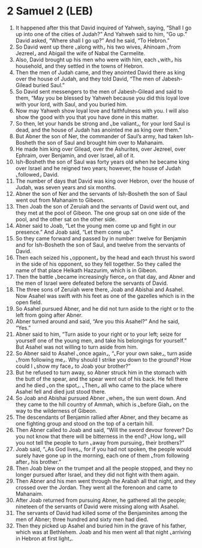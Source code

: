 * 2 Samuel 2 (LEB)
:PROPERTIES:
:ID: LEB/10-2SA02
:END:

1. It happened after this that David inquired of Yahweh, saying, “Shall I go up into one of the cities of Judah?” And Yahweh said to him, “Go up.” David asked, “Where shall I go up?” And he said, “To Hebron.”
2. So David went up there ⌞along with⌟ his two wives, Ahinoam ⌞from Jezreel⌟ and Abigail the wife of Nabal the Carmelite.
3. Also, David brought up his men who were with him, each ⌞with⌟ his household, and they settled in the towns of Hebron.
4. Then the men of Judah came, and they anointed David there as king over the house of Judah, and they told David, “The men of Jabesh-Gilead buried Saul.”
5. So David sent messengers to the men of Jabesh-Gilead and said to them, “May you be blessed by Yahweh because you did this loyal love with your lord, with Saul, and you buried him.
6. Now may Yahweh show loyal love and faithfulness with you. I will also show the good with you that you have done in this matter.
7. So then, let your hands be strong and ⌞be valiant⌟, for your lord Saul is dead, and the house of Judah has anointed me as king over them.”
8. But Abner the son of Ner, the commander of Saul’s army, had taken Ish-Bosheth the son of Saul and brought him over to Mahanaim.
9. He made him king over Gilead, over the Ashurites, over Jezreel, over Ephraim, over Benjamin, and over Israel, all of it.
10. Ish-Bosheth the son of Saul was forty years old when he became king over Israel and he reigned two years; however, the house of Judah ⌞followed⌟ David.
11. The number of days that David was king over Hebron, over the house of Judah, was seven years and six months.
12. Abner the son of Ner and the servants of Ish-Bosheth the son of Saul went out from Mahanaim to Gibeon.
13. Then Joab the son of Zeruiah and the servants of David went out, and they met at the pool of Gibeon. The one group sat on one side of the pool, and the other sat on the other side.
14. Abner said to Joab, “Let the young men come up and fight in our presence.” And Joab said, “Let them come up.”
15. So they came forward and passed by in number: twelve for Benjamin and for Ish-Bosheth the son of Saul, and twelve from the servants of David.
16. Then each seized his ⌞opponent⌟ by the head and each thrust his sword in the side of his opponent, so they fell together. So they called the name of that place Helkath Hazzurim, which is in Gibeon.
17. Then the battle ⌞became increasingly fierce⌟ on that day, and Abner and the men of Israel were defeated before the servants of David.
18. The three sons of Zeruiah were there, Joab and Abishai and Asahel. Now Asahel was swift with his feet as one of the gazelles which is in the open field.
19. So Asahel pursued Abner, and he did not turn aside to the right or to the left from going after Abner.
20. Abner turned around and said, “Are you this Asahel?” And he said, “Yes.”
21. Abner said to him, “Turn aside to your right or to your left; seize for yourself one of the young men, and take his belongings for yourself.” But Asahel was not willing to turn aside from him.
22. So Abner said to Asahel ⌞once again⌟, “⌞For your own sake⌟, turn aside ⌞from following me⌟. Why should I strike you down to the ground? How could I ⌞show my face⌟ to Joab your brother?”
23. But he refused to turn away, so Abner struck him in the stomach with the butt of the spear, and the spear went out of his back. He fell there and he died ⌞on the spot⌟. ⌞Then⌟ all who came to the place where Asahel fell and died just stood there.
24. So Joab and Abishai pursued Abner ⌞when⌟ the sun went down. And they came to the hill country of Ammah, which is ⌞before Giah⌟ on the way to the wilderness of Gibeon.
25. The descendants of Benjamin rallied after Abner, and they became as one fighting group and stood on the top of a certain hill.
26. Then Abner called to Joab and said, “Will the sword devour forever? Do you not know that there will be bitterness in the end? ⌞How long⌟ will you not tell the people to turn ⌞away from pursuing⌟ their brothers?”
27. Joab said, “⌞As God lives⌟, for if you had not spoken, the people would surely have gone up in the morning, each one of them ⌞from following after⌟ his brother.”
28. Then Joab blew on the trumpet and all the people stopped, and they no longer pursued after Israel, and they did not fight with them again.
29. Then Abner and his men went through the Arabah all that night, and they crossed over the Jordan. They went all the forenoon and came to Mahanaim.
30. After Joab returned from pursuing Abner, he gathered all the people; nineteen of the servants of David were missing along with Asahel.
31. The servants of David had killed some of the Benjaminites among the men of Abner; three hundred and sixty men had died.
32. Then they picked up Asahel and buried him in the grave of his father, which was at Bethlehem. Joab and his men went all that night ⌞arriving in Hebron at first light⌟.
